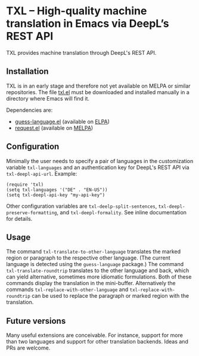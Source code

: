 

* TXL – High-quality machine translation in Emacs via DeepL’s REST API
TXL provides machine translation through DeepL's REST API.

** Installation
TXL is in an early stage and therefore not yet available on MELPA or similar repositories.  The file [[https://github.com/tmalsburg/txl.el/blob/master/txl.el][txl.el]] must be downloaded and installed manually in a directory where Emacs will find it.

Dependencies are:
- [[https://github.com/tmalsburg/guess-language.el][guess-language.el]] (available on [[http://elpa.gnu.org/packages/guess-language.html][ELPA]])
- [[https://github.com/tkf/emacs-request][request.el]] (available on [[https://melpa.org/#/request][MELPA]])

** Configuration
Minimally the user needs to specify a pair of languages in the customization variable ~txl-languages~ and an authentication key for DeepL's REST API via ~txl-deepl-api-url~.  Example:

#+BEGIN_SRC elisp
(require 'txl)
(setq txl-languages '("DE" . "EN-US"))
(setq txl-deepl-api-key "my-api-key")
#+END_SRC

Other configuration variables are ~txl-deelp-split-sentences~, ~txl-deepl-preserve-formatting~, and ~txl-deepl-formality~.  See inline documentation for details.

** Usage
The command ~txl-translate-to-other-language~ translates the marked region or paragraph to the respective other language.  (The current language is detected using the ~guess-language~ package.)  The command ~txl-translate-roundtrip~ translates to the other language and back, which can yield alternative, sometimes more idiomatic formulations.  Both of these commands display the translation in the mini-buffer.  Alternatively the commands ~txl-replace-with-other-language~ and ~txl-replace-with-roundtrip~ can be used to replace the paragraph or marked region with the translation.

** Future versions
Many useful extensions are conceivable.  For instance, support for more than two languages and support for other translation backends.  Ideas and PRs are welcome.
